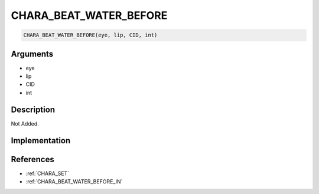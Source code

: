 CHARA_BEAT_WATER_BEFORE
========================

.. code-block:: text

	CHARA_BEAT_WATER_BEFORE(eye, lip, CID, int)


Arguments
------------

* eye
* lip
* CID
* int

Description
-------------

Not Added.

Implementation
-------------


References
-------------
* :ref:`CHARA_SET`
* :ref:`CHARA_BEAT_WATER_BEFORE_IN`
